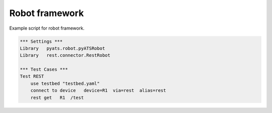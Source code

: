 
Robot framework
===============

Example script for robot framework.


.. code-block:: robotframework

    *** Settings ***
    Library   pyats.robot.pyATSRobot
    Library   rest.connector.RestRobot
    
    *** Test Cases ***
    Test REST
        use testbed "testbed.yaml"
        connect to device   device=R1  via=rest  alias=rest
        rest get   R1  /test
